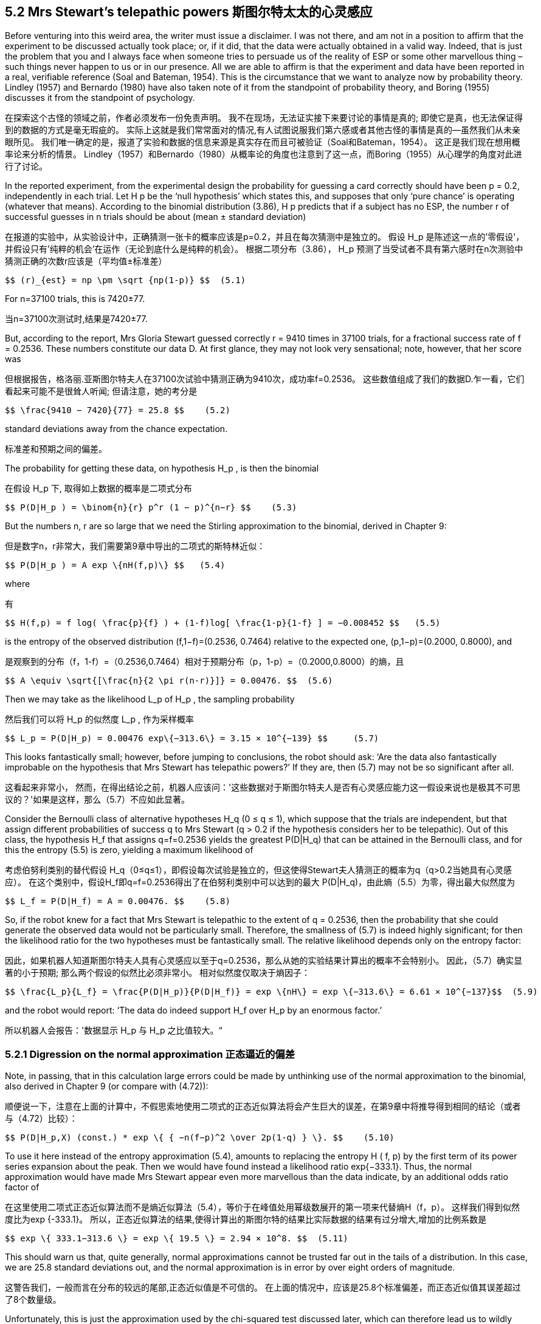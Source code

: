 == 5.2 Mrs Stewart’s telepathic powers 斯图尔特太太的心灵感应

Before venturing into this weird area, the writer must issue a disclaimer. I was not there, and am not in a position to affirm that the experiment to be discussed actually took place; or, if it did, that the data were actually obtained in a valid way. Indeed, that is just the problem that you and I always face when someone tries to persuade us of the reality of ESP or some other marvellous thing – such things never happen to us or in our presence. All we are able to affirm is that the experiment and data have been reported in a real, verifiable reference (Soal and Bateman, 1954). This is the circumstance that we want to analyze now by probability theory. Lindley (1957) and Bernardo (1980) have also taken note of it from the standpoint of probability theory, and Boring (1955) discusses it from the standpoint of psychology.

在探索这个古怪的领域之前，作者必须发布一份免责声明。 我不在现场，无法证实接下来要讨论的事情是真的; 即使它是真，也无法保证得到的数据的方式是毫无瑕疵的。 实际上这就是我们常常面对的情况,有人试图说服我们第六感或者其他古怪的事情是真的--虽然我们从未亲眼所见。 我们唯一确定的是，报道了实验和数据的信息来源是真实存在而且可被验证（Soal和Bateman，1954）。 这正是我们现在想用概率论来分析的情景。 Lindley（1957）和Bernardo（1980）从概率论的角度也注意到了这一点，而Boring（1955）从心理学的角度对此进行了讨论。

In the reported experiment, from the experimental design the probability for guessing a card correctly should have been p = 0.2, independently in each trial. Let H p be the ‘null hypothesis’ which states this, and supposes that only ‘pure chance’ is operating (whatever that means). According to the binomial distribution (3.86), H p predicts that if a subject has no ESP, the number r of successful guesses in n trials should be about (mean ± standard deviation)

在报道的实验中，从实验设计中，正确猜测一张卡的概率应该是p=0.2，并且在每次猜测中是独立的。 假设 $$H_p$$ 是陈述这一点的'零假设'，并假设只有'纯粹的机会'在运作（无论到底什么是纯粹的机会）。 根据二项分布（3.86）， $$ H_p $$ 预测了当受试者不具有第六感时在n次测验中猜测正确的次数r应该是（平均值±标准差）

 $$ (r)_{est} = np \pm \sqrt {np(1-p)} $$  (5.1)

For n=37100 trials, this is 7420±77.

当n=37100次测试时,结果是7420±77.

But, according to the report, Mrs Gloria Stewart guessed correctly r = 9410 times in 37100 trials, for a fractional success rate of f = 0.2536. These numbers constitute our data D. At first glance, they may not look very sensational; note, however, that her score was

但根据报告，格洛丽.亚斯图尔特夫人在37100次试验中猜测正确为9410次，成功率f=0.2536。 这些数值组成了我们的数据D.乍一看，它们看起来可能不是很耸人听闻; 但请注意，她的考分是

 $$ \frac{9410 − 7420}{77} = 25.8 $$    (5.2)

standard deviations away from the chance expectation.

标准差和预期之间的偏差。

The probability for getting these data, on hypothesis $$H_p$$ , is then the binomial

在假设$$ H_p $$下, 取得如上数据的概率是二项式分布

 $$ P(D|H_p ) = \binom{n}{r} p^r (1 − p)^{n−r} $$    (5.3)
 
But the numbers n, r are so large that we need the Stirling approximation to the binomial, derived in Chapter 9:

但是数字n，r非常大，我们需要第9章中导出的二项式的斯特林近似：

 $$ P(D|H_p ) = A exp \{nH(f,p)\} $$   (5.4)
 
where

有

 $$ H(f,p) = f log( \frac{p}{f} ) + (1-f)log[ \frac{1-p}{1-f} ] = −0.008452 $$   (5.5)

is the entropy of the observed distribution (f,1−f)=(0.2536, 0.7464) relative to the expected one, (p,1−p)=(0.2000, 0.8000), and

是观察到的分布（f，1-f）=（0.2536,0.7464）相对于预期分布（p，1-p）=（0.2000,0.8000）的熵，且

 $$ A \equiv \sqrt{[\frac{n}{2 \pi r(n-r)}]} = 0.00476. $$  (5.6)

Then we may take as the likelihood $$L_p$$ of $$H_p$$ , the sampling probability

然后我们可以将 $$ H_p $$的似然度$$ L_p $$, 作为采样概率

 $$ L_p = P(D|H_p) = 0.00476 exp\{−313.6\} = 3.15 × 10^{−139} $$     (5.7)
 
This looks fantastically small; however, before jumping to conclusions, the robot should ask: ‘Are the data also fantastically improbable on the hypothesis that Mrs Stewart has telepathic powers?’ If they are, then (5.7) may not be so significant after all.

这看起来非常小， 然而，在得出结论之前，机器人应该问：'这些数据对于斯图尔特夫人是否有心灵感应能力这一假设来说也是极其不可思议的？'如果是这样，那么（5.7）不应如此显著。

Consider the Bernoulli class of alternative hypotheses $$H_q$$ (0 ≤ q ≤ 1), which suppose that the trials are independent, but that assign different probabilities of success q to Mrs Stewart (q > 0.2 if the hypothesis considers her to be telepathic). Out of this class, the hypothesis $$H_f$$ that assigns q=f=0.2536 yields the greatest $$P(D|H_q)$$ that can be attained in the Bernoulli class, and for this the entropy (5.5) is zero, yielding a maximum likelihood of

考虑伯努利类别的替代假设 $$H_q$$（0≤q≤1），即假设每次试验是独立的，但这使得Stewart夫人猜测正的概率为q（q>0.2当她具有心灵感应）。 在这个类别中，假设$$H_f$$即q=f=0.2536得出了在伯努利类别中可以达到的最大 $$P(D|H_q)$$，由此熵（5.5）为零，得出最大似然度为

 $$ L_f = P(D|H_f) = A = 0.00476. $$    (5.8)

So, if the robot knew for a fact that Mrs Stewart is telepathic to the extent of q = 0.2536, then the probability that she could generate the observed data would not be particularly small. Therefore, the smallness of (5.7) is indeed highly significant; for then the likelihood ratio for the two hypotheses must be fantastically small. The relative likelihood depends only on the entropy factor:

因此，如果机器人知道斯图尔特夫人具有心灵感应以至于q=0.2536，那么从她的实验结果计算出的概率不会特别小。 因此，（5.7）确实显著的小于预期; 那么两个假设的似然比必须非常小。 相对似然度仅取决于熵因子：

 $$ \frac{L_p}{L_f} = \frac{P(D|H_p)}{P(D|H_f)} = exp \{nH\} = exp \{−313.6\} = 6.61 × 10^{−137}$$  (5.9)
 
and the robot would report: ‘The data do indeed support $$H_f$$ over $$H_p$$ by an enormous factor.’

所以机器人会报告：'数据显示$$ H_p $$与$$ H_p $$之比值较大。“

=== 5.2.1 Digression on the normal approximation 正态逼近的偏差

Note, in passing, that in this calculation large errors could be made by unthinking use of the normal approximation to the binomial, also derived in Chapter 9 (or compare with (4.72)):

顺便说一下，注意在上面的计算中，不假思索地使用二项式的正态近似算法将会产生巨大的误差，在第9章中将推导得到相同的结论（或者与（4.72）比较）：

 $$ P(D|H_p,X) (const.) * exp \{ { −n(f−p)^2 \over 2p(1-q) } \}. $$    (5.10)

To use it here instead of the entropy approximation (5.4), amounts to replacing the entropy H ( f, p) by the first term of its power series expansion about the peak. Then we would have found instead a likelihood ratio exp{−333.1}. Thus, the normal approximation would have made Mrs Stewart appear even more marvellous than the data indicate, by an additional odds ratio factor of

在这里使用二项式正态近似算法而不是熵近似算法（5.4），等价于在峰值处用幂级数展开的第一项来代替熵H（f，p）。 这样我们得到似然度比为exp {-333.1}。 所以，正态近似算法的结果,使得计算出的斯图尔特的结果比实际数据的结果有过分增大,增加的比例系数是

 $$ exp \{ 333.1−313.6 \} = exp \{ 19.5 \} = 2.94 × 10^8. $$  (5.11)

This should warn us that, quite generally, normal approximations cannot be trusted far out in the tails of a distribution. In this case, we are 25.8 standard deviations out, and the normal approximation is in error by over eight orders of magnitude.

这警告我们，一般而言在分布的较远的尾部,正态近似值是不可信的。 在上面的情况中，应该是25.8个标准偏差，而正态近似值其误差超过了8个数量级。

Unfortunately, this is just the approximation used by the chi-squared test discussed later, which can therefore lead us to wildly misleading conclusions when the ‘null hypothesis’ being tested fits the data very poorly. Those who use the chi-squared test to support their claims of marvels are usually helping themselves by factors such as (5.11). In practice, the entropy calculation (5.5) is just as easy and far more trustworthy (although the entropy and chi-squared test amount to the same thing within one or two standard deviations of the peak).

不幸的是，这下面讨论的卡方检验所使用的近似算法，因此当被测试的'零假设'和实际数据不太匹配时，可能得出有显著误导性的结论。 那些使用卡方检验来支持他们的"奇迹"的人,实际上就像（5.11）一样得到了"助益"。 在实践中，熵计算（5.5）既简单且更可信（尽管熵算法和卡方检验在峰值处的结果是一致的,且在一个或两个标准偏差之内）。

=== 5.2.2 Back to Mrs Stewart 再说斯图亚特太太

In any event, our present numbers are indeed fantastic; on the basis of such a result, ESP researchers would proclaim a virtual certainty that ESP is real. If we compare $$ H_p $$ and $$ H_f $$ by probability theory, the posterior probability that Mrs Stewart has ESP to the extent of q = f = 0.2536 is

无论如何，我们现在的数字确实是太棒了; 根据这样的结果，ESP研究人员会宣称ESP是事实上真实不虚的。 如果我们以概率论的角度来比较$$ H_p $$和$$ H_f $$，那么斯图亚特夫人有ESP的后验概率达到了q=f=0.2536的范围是

 $$ P(H_f|DX) = P(H_f|X ) { P(D|H_fX) \over P(D|X) } = { P_fL_f \over P_fL_f+P_pL_p} $$   (5.12)

where $$ P_p $$ , $$ P_f $$ are the prior probabilities of $$ H_p $$ , $$ H_f $$ . But, because of (5.9), it hardly matters what these prior probabilities are; in the view of an ESP researcher who does not consider the prior probability $$ P_f=P(H_f|X) $$ particularly small, $$ P(H_f|DX) $$ is so close to unity that its decimal expression starts with over 100 nines.

He will then react with anger and dismay when, in spite of what he considers this overwhelming evidence, we persist in not believing in ESP. Why are we, as he sees it, so perversely illogical and unscientific?

The trouble is that the above calculations, (5.9) and (5.12), represent a very naı̈ve application of probability theory, in that they consider only $$ H_p $$ and $$ H_f $$ , and no other hypotheses. If we really knew that $$ H_p $$ and $$ H_f $$ were the only possible ways the data (or, more precisely, the observable report of the experiment and data) could be generated, then the conclusions that follow from (5.9) and (5.12) would be perfectly all right. But, in the real world, our intuition is taking into account some additional possibilities that they ignore.

其中$$ P_p $$，$$ P_f $$是$$ H_p $$，$$ H_f $$的先验概率。但是，由于（5.9），这些先验概率几乎没什么重要性;在ESP研究人员看来，他们并不认为先验概率$$ P_f = P（H_f | X）$$特别小，$$ P（H_f | DX）$$非常接近1，因此它的十进制表示的小数位超过100个9。

结果他仍然会愤怒和沮丧，因为证据具有如此的压倒性但我们坚持不相信ESP。我们为什么如他所见，如此反常地不讲逻辑和反科学呢？

问题在于上述的计算（5.9）和（5.12）代表了概率论最"幼稚"的用法，因为它们只考虑$$ H_p $$和$$ H_f $$，并且不考虑其他假设。如果我们确信$$ H_p $$和$$ H_f $$是从数据（或者更确切地说是可观察到的实验和数据报告）仅能得出的两个假设，那么从（5.9 ）和（5.12）得出的结论就完全没问题。但是，在现实世界中，我们的直觉告诉我们还要考虑其他的可能性,恰恰是被计算者忽略的那些。

Probability theory gives us the results of consistent plausible reasoning from the information that was actually used in our calculation. It can lead us wildly astray, as Bernoulli noted in our opening quotation, if we fail to use all the information that our common sense tells us is relevant to the question we are asking. When we are dealing with some extremely implausible hypothesis, recognition of a seemingly trivial alternative possibility can make many orders of magnitude difference in the conclusions. Taking note of this, let us show how a more sophisticated application of probability theory explains and justifies our intuitive doubts.

从给定的信息出发,概率论通过计算给出了一致的合理推理结果。正如伯努利在开篇引用中指出的那样，如果我们未能考虑到和问题相关的我们所知的所有信息的话，我们很可能会无脑的地走入歧途。当我们正在处理那些可信度非常小的假设时，如果认识到还有其他可信度在通常水平的假设存在的话,得出的结论会比没认识到时得出的结论有者数量级的差异。注意到这一点后，我们将通过对概率论的更加复杂的应用,来解释和证实为什么我们对存在第六感的直觉上的怀疑。

Let $$H_p$$ , $$H_f$$ , and $$L_p$$ , $$L_f$$ , $$P_p$$ , $$P_f$$ be as above; but now we introduce some new hypotheses about how this report of the experiment and data might have come about, which will surely be entertained by the readers of the report even if they are discounted by its writers.

让$$ H_p $$，$$ H_f $$和$$ L_p $$，$$ L_f $$，$$ P_p $$，$$ P_f $$意义如上;但现在我们引入一些新的假设,关于实验和数据的到底是如何得来的假设，这些假设对于读者来说很具娱乐性,甚至是报告的作者也未必全信。

These new hypotheses $$(H_1,H_2,...,H_k)$$ range all the way from innocent possibilities, such as unintentional error in the record keeping, through frivolous ones (perhaps Mrs Stewart was having fun with those foolish people, with the aid of a little mirror that they did not notice), to less innocent possibilities such as selection of the data (not reporting the days when Mrs Stewart was not at her best), to deliberate falsification of the whole experiment for wholly reprehensible motives. Let us call them all, simply, ‘deception’. For our purposes, it does not matter whether it is we or the researchers who are being deceived, or whether the deception was accidental or deliberate. Let the deception hypotheses have likelihoods and prior probabilities $$L_i$$ , $$P_i$$ , i = (1, 2, . . . , k).

这些新的假设$$（H_1，H_2，...，H_k）$$可能千奇百怪，例如记录的保存过程中出了"无意"的差错，乃至于无聊的把戏（也许斯图尔特夫人就是想戏弄这些愚蠢的人，偷偷使用了一个小镜子而且没被发现），也许没有如此恶劣而是出于恶劣的东西来故意选择的报告了部分数据（忽略了斯图尔特夫人状态不佳时的数据）来弄虚作假。让我们简单地将以上所有都称之为'欺骗'。就我们的目的而言，被欺骗的研究人员亦或是我们，是无意之失还是主观故意，都无关紧要。让我们用$$ L_i $$，$$ P_i $$，i =（1,2，...，k）来表示这些欺骗性的假设的似然性和先验概率。

There are, perhaps, 100 different deception hypotheses that we could think of and are not too far-fetched to consider, although a single one would suffice to make our point. In this new logical environment, what is the posterior probability for the hypothesis $$H_f$$ that was supported so overwhelmingly before? Probability theory now tells us that

我们可以想到100种不同的欺骗性假设，而且都不是太牵强，但只要一个假设就足以说明我们的观点。 在这个新的逻辑条件下，$$ H_f $$这个之前获得了压倒性支持的假设的的后验概率应该是多少？概率论现在告诉我们:

 $$ P(H_f|DX) = {\frac {P_fL_f}{P_fL_f + P_pL_p + \sum P_iL_i}} $$    (5.13)

Introduction of the deception hypotheses has changed the calculation greatly; in order for $$P(H_f|DX)$$ to come anywhere near unity it is now necessary that

欺骗假设的引入极大地改变了我们的计算; 要让$$ P（H_f | DX）$$能够接近1，必须有:

 $$ P_pL_p + \sum_i P_iL_i << P_fL_f $$   (5.14)

Let us suppose that the deception hypotheses have likelihoods $$L_i$$ of the same order as $$L_f$$ in (5.8); i.e. a deception mechanism could produce the reported data about as easily as could a truly telepathic Mrs Stewart. From (5.7), $$P_pL_p$$ is completely negligible, so (5.14) is not greatly different from

让我们假设欺骗假设的可能性为$$ L_i $$，与（5.8）中的$$ L_f $$的顺序相同; 即欺骗手法可以轻而易举的取得和斯图尔特夫人真有心灵感应时同样的数据。 从（5.7）中可以看出，$$P_pL_p$$是完全可以忽略不计的，所以（5.14）与

 $$ \sum P_i << P_f $$  (5.15)

But each of the deception hypotheses is, in my judgment, more likely than $$H_f$$ , so there is not the remotest possibility that the inequality (5.15) could ever be satisfied.

差别不大.但根据我的判断，每个欺骗假设的可能性都比$$ H_f $$更大，所以不存在最不可能满足的不平等（5.15）的可能性。

Therefore, this kind of experiment can never convince me of the reality of Mrs Stewart’s ESP; not because I assert $$P_f=0$$ dogmatically at the start, but because the verifiable facts can be accounted for by many alternative hypotheses, every one of which I consider inherently more plausible than $$H_f$$ , and none of which is ruled out by the information available to me.

因此，这种实验永远无法使我相信斯图尔特夫人有ESP; 不是因为我在开始时主观地断言$$P_f=0$$，而是因为事实可以用许多其他的假设来解释，而且我觉得其中每一个假设都比$$H_f$$看上去更加合情理，我拥有的信息不能让我排除其中的任何一个假设。

Indeed, the very evidence which the ESP’ers throw at us to convince us, has the opposite effect on our state of belief; issuing reports of sensational data defeats its own purpose. For if the prior probability for deception is greater than that of ESP, then the more improbable the alleged data are on the null hypothesis of no deception and no ESP, the more strongly we are led to believe, not in ESP, but in deception. For this reason, the advocates of ESP (or any other marvel) will never succeed in persuading scientists that their phenomenon is real, until they learn how to eliminate the possibility of deception in the mind of the reader. As (5.15) shows, the reader’s total prior probability for deception by all mechanisms must be pushed down below that of ESP.

It is interesting that Laplace perceived this phenomenon long ago. His Essai Philosophique sur les Probabilités (1814, 1819) has a long chapter on the ‘Probabilities of testimonies’, in which he calls attention to ‘the immense weight of testimonies necessary to admit a suspension of natural laws’. He notes that those who make recitals of miracles, decrease rather than augment the belief which they wish to inspire; for then those recitals render very probable the error or the falsehood of their authors. But that which diminishes the belief of educated men often increases that of the uneducated, always avid for the marvellous.

We observe the same phenomenon at work today, not only in the ESP enthusiast, but in the astrologer, reincarnationist, exorcist, fundamentalist preacher or cultist of any sort, who attracts a loyal following among the uneducated by claiming all kinds of miracles, but has zero success in converting educated people to his teachings. Educated people, taught to believe that a cause–effect relation requires a physical mechanism to bring it about, are scornful of arguments which invoke miracles; but the uneducated seem actually to prefer them.

Note that we can recognize the clear truth of this psychological phenomenon without taking any stand about the truth of the miracle; it is possible that the educated people are wrong. For example, in Laplace’s youth educated persons did not believe in meteorites, but dismissed them as ignorant folklore because they are so rarely observed. For one familiar with the laws of mechanics the notion that ‘stones fall from the sky’ seemed preposterous, while those without any conception of mechanical law saw no difficulty in the idea. But the fall at Laigle in 1803, which left fragments studied by Biot and other French scientists, changed the opinions of the educated – including Laplace himself. In this case, the uneducated, avid for the marvellous, happened to be right: c’est la vie. Indeed, in the course of writing this chapter, the writer found himself a victim of this phenomenon. In the 1987 Ph.D. thesis of G. L. Bretthorst, and more fully in Bretthorst (1988), we applied Bayesian analysis to estimation of frequencies of nonstationary sinusoidal signals, such as exponential decay in nuclear magnetic resonance (NMR) data, or chirp in oceanographic waves. We found – as was expected on theoretical grounds – an improved resolution over the previously used Fourier transform methods.

If we had claimed a 50% improvement, we would have been believed at once, and other researchers would have adopted this method eagerly. But, in fact, we found orders of magnitude improvement in resolution. It was, in retrospect, foolish of us to mention this at the outset, for in the minds of others the prior probability that we were irresponsible charlatans was greater than the prior probability that a new method could possibly be that good; and we were not at first believed.

Fortunately, we were able, by presenting many numerical analyses of data and distributing free computer programs so that doubters could check our claims for themselves on whatever data they chose, to eliminate the possibility of deception in the minds of our audience, and the method did find acceptance after all. The Bayesian analyses of free decay NMR signals now permits experimentalists to extract much more information from their data than was possible by taking Fourier transforms.

The reader should be warned, however, that our probability analysis (5.13) of Mrs Stewart’s performance is still rather naı̈ve in that it neglects correlations; having seen a persistent deviation from the chance expectation p = 0.2 in the first few hundred trials, common sense would lead us to form the hypothesis that some unknown systematic cause is at work, and we would come to expect the same deviation in the future. This would alter the numerical values given above, but not enough to change our general conclusions. More sophisticated probability models which are able to take such things into account are given in our discussions of advanced applications later; relevant topics are Dirichlet priors, exchangeable sequences, and autoregressive models.

Now let us return to that original device of I. J. Good, which started this train of thought. After all this analysis, why do we still hold that naı̈ve first answer of −100 db for my prior probability for ESP, as recorded above, to be correct? Because Jack Good’s imaginary device can be applied to whatever state of knowledge we choose to imagine; it need not be the real one. If I knew that true ESP and pure chance were the only possibilities, then the device would apply and my assignment of −100 db would hold. But, knowing that there are other possibilities in the real world does not change my state of belief about ESP; so the figure of −100 db still holds.

Therefore, in the present state of development of probability theory, the device of imaginary results is usable and useful in a very wide variety of situations, where we might not at first think it applicable. We shall find it helpful in many cases where our prior information seems at first too vague to lead to any definite prior probabilities; it stimulates our thinking and tells us how to assign them after all. Perhaps in the future we shall have more formal principles that make it unnecessary.

Exercise 5.1. By applying the device of imaginary results, find your own strength of belief in any three of the following propositions: (1) Julius Caesar is a real historical person (i.e. not a myth invented by later writers); (2) Achilles is a real historical person; (3) the Earth is more than a million years old; (4) dinosaurs did not die out; they are still living in remote places; (5) owls can see in total darkness; (6) the configuration of the planets influences our destiny; (7) automobile seat belts do more harm than good; (8) high interest rates combat inflation; (9) high interest rates cause inflation. Hint: Try to imagine a situation in which the proposition $$H_0$$ being tested, and a single alternative $$H_1$$ , would be the only possibilities, and you receive new ‘data’ D consistent with $$H_0$$ : $$P(D|H_0) \approx 1$$. The imaginary alternative and data are to be such that you can calculate the probability $$P(D|H_1)$$. Always use an H 0 that you are inclined not to believe; if the proposition as stated seems highly plausible to you, then for H 0 choose its denial.

Much more has been written about the Soal experiments in ESP. The deception hypothesis, already strongly indicated by our probability analysis, is supported by additional evidence (Hansel, 1980; Kurtz, 1985). Altogether, an appalling amount of effort has been expended on this incident, and it might appear that the only result was to provide a pedagogical example of the use of probability theory with very unlikely hypotheses. Can anything more useful be salvaged from it?

We think that this incident has some lasting value both for psychology and for probability theory, because it has made us aware of an important general phenomenon, which has nothing to do with ESP; a person may tell the truth and not be believed, even though the disbelievers are reasoning in a rational, consistent way. To the best of our knowledge it has not been noted before that probability theory as logic automatically reproduces and explains this phenomenon. This leads us to conjecture that it may generalize to other more complex and puzzling psychological phenomena.